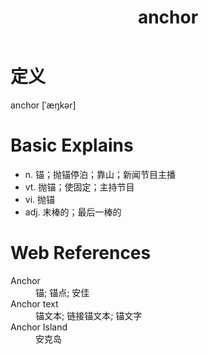 #+title: anchor
#+roam_tags:英语单词

* 定义
  
anchor [ˈæŋkər]

* Basic Explains
- n. 锚；抛锚停泊；靠山；新闻节目主播
- vt. 抛锚；使固定；主持节目
- vi. 抛锚
- adj. 末棒的；最后一棒的

* Web References
- Anchor :: 锚; 锚点; 安佳
- Anchor text :: 锚文本; 链接锚文本; 锚文字
- Anchor Island :: 安克岛

